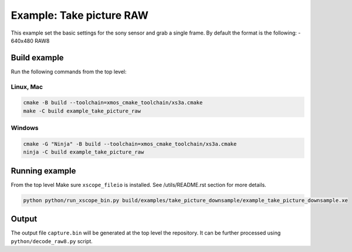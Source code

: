=========================
Example: Take picture RAW
=========================

This example set the basic settings for the sony sensor and grab a single frame. 
By default the format is the following:
- 640x480 RAW8

*************
Build example
*************
Run the following commands from the top level:

Linux, Mac
~~~~~~~~~~

.. code-block:: console
        
        cmake -B build --toolchain=xmos_cmake_toolchain/xs3a.cmake
        make -C build example_take_picture_raw

Windows
~~~~~~~

.. code-block:: console

        cmake -G "Ninja" -B build --toolchain=xmos_cmake_toolchain/xs3a.cmake
        ninja -C build example_take_picture_raw

***************
Running example
***************

From the top level
Make sure ``xscope_fileio`` is installed. See /utils/README.rst section for more details.

.. code-block:: console
    
    python python/run_xscope_bin.py build/examples/take_picture_downsample/example_take_picture_downsample.xe


******
Output
******

The output file ``capture.bin`` will be generated at the top level the repository. It can be further processed using ``python/decode_raw8.py`` script.
